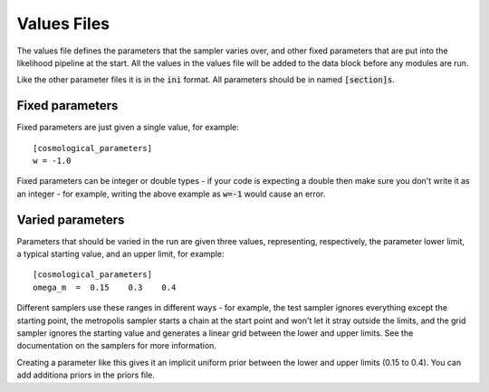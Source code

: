 Values Files
============

The values file defines the parameters that the sampler varies over, and other fixed parameters that are put into the likelihood pipeline at the start.  All the values in the values file will be added to the data block before any modules are run.

Like the other parameter files it is in the :code:`ini` format.  All parameters should be in named :code:`[section]s`.

Fixed parameters
-----------------

Fixed parameters are just given a single value, for example::

    [cosmological_parameters]
    w = -1.0

Fixed parameters can be integer or double types - if your code is expecting a double then make sure you don't write it as an integer - for example, writing the above example as :code:`w=-1` would cause an error.


Varied parameters
------------------

Parameters that should be varied in the run are given three values, representing, respectively, the parameter lower limit, a typical starting value, and an upper limit, for example::

    [cosmological_parameters]
    omega_m  =  0.15    0.3    0.4

Different samplers use these ranges in different ways - for example, the test sampler ignores everything except the starting point, the metropolis sampler starts a chain at the start point and won't let it stray outside the limits, and the grid sampler ignores the starting value and generates a linear grid between the lower and upper limits.  See the documentation on the samplers for more information.

Creating a parameter like this gives it an implicit uniform prior between the lower and upper limits (0.15 to 0.4).  You can add additiona priors in the priors file.